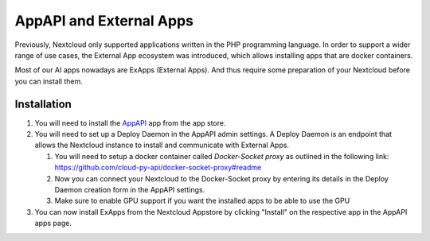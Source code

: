 ========================
AppAPI and External Apps
========================

.. _ai-app_api:

Previously, Nextcloud only supported applications written in the PHP programming language. In order to support a wider range of use cases,
the External App ecosystem was introduced, which allows installing apps that are docker containers.

Most of our AI apps nowadays are ExApps (External Apps). And thus require some preparation of your Nextcloud before you can install them.

Installation
------------

1. You will need to install the `AppAPI <https://apps.nextcloud.com/apps/app_api>`_ app from the app store.
2. You will need to set up a Deploy Daemon in the AppAPI admin settings. A Deploy Daemon is an endpoint that allows the Nextcloud instance to install and communicate with External Apps.

   1. You will need to setup a docker container called *Docker-Socket proxy* as outlined in the following link: https://github.com/cloud-py-api/docker-socket-proxy#readme
   2. Now you can connect your Nextcloud to the Docker-Socket proxy by entering its details in the Deploy Daemon creation form in the AppAPI settings.
   3. Make sure to enable GPU support if you want the installed apps to be able to use the GPU

3. You can now install ExApps from the Nextcloud Appstore by clicking "Install" on the respective app in the AppAPI apps page.


